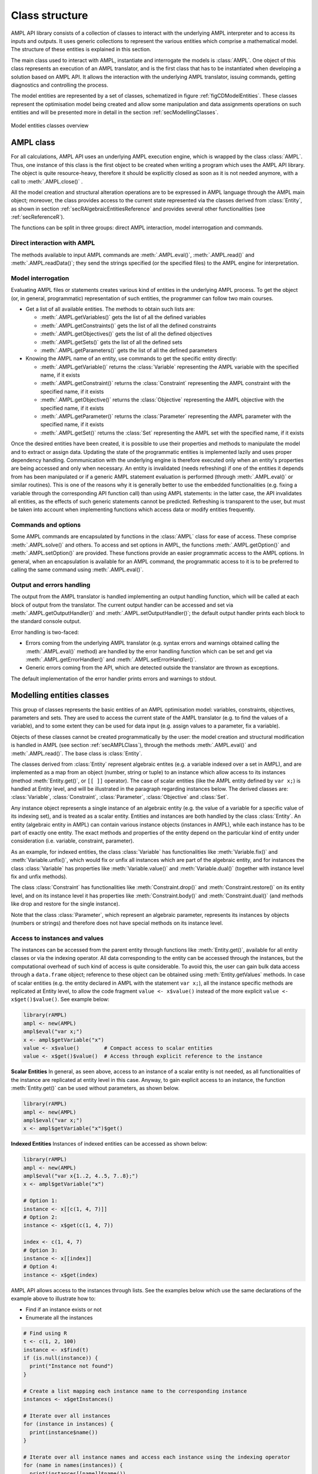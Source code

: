 .. _secClassStructure:

Class structure
===============

AMPL API library consists of a collection of classes to interact with the underlying AMPL interpreter and to access
its inputs and outputs. It uses generic collections to represent the various entities which comprise a mathematical
model. The structure of these entities is explained in this section.

The main class used to interact with AMPL, instantiate and interrogate the models is :class:`AMPL`.
One object of this class represents an execution of an AMPL translator, and is the first class that has to be instantiated when
developing a solution based on AMPL API. It allows the interaction with the underlying AMPL translator, issuing commands,
getting diagnostics and controlling the process.

The model entities are represented by a set of classes, schematized in figure :ref:`figCDModelEntities`. These classes
represent the optimisation model being created and allow some manipulation and data assignments operations on such entities
and will be presented more in detail in the section :ref:`secModellingClasses`.

.. _figCDModelEntities:

.. figure:: images/ClassDiagramModelEntitiesNew.*
   :align: center
   :width: 836 px
   :height: 480 px
   :alt: Model entities class diagram
   :figClass: align-center

   Model entities classes overview


.. _secAMPLClass:

AMPL class
----------

For all calculations, AMPL API uses an underlying AMPL execution engine, which is wrapped by the class :class:`AMPL`.
Thus, one instance of this class is the first object to be created when writing a program which uses the AMPL API
library. The object is quite resource-heavy, therefore it should be explicitly closed as soon as it is not needed anymore,
with a call to :meth:`.AMPL.close()`
.

All the model creation and structural alteration operations are to be expressed in AMPL language through the
AMPL main object; moreover, the class provides access to the current state represented via the classes derived
from :class:`Entity`, as shown in section :ref:`secRAlgebraicEntitiesReference` and provides several other functionalities
(see :ref:`secReferenceR`).

The functions can be split in three groups: direct AMPL interaction, model interrogation and commands.

Direct interaction with AMPL
~~~~~~~~~~~~~~~~~~~~~~~~~~~~

The methods available to input AMPL commands are :meth:`.AMPL.eval()`, :meth:`.AMPL.read()` and :meth:`.AMPL.readData()`;
they send the strings specified (or the specified files) to the AMPL engine for interpretation.


Model interrogation
~~~~~~~~~~~~~~~~~~~

Evaluating AMPL files or statements creates various kind of entities in the underlying AMPL process.
To get the object (or, in general, programmatic) representation of such entities, the programmer can follow two main courses.

* Get a list of all available entities. The methods to obtain such lists are:

  * :meth:`.AMPL.getVariables()` gets the list of all the defined variables
  * :meth:`.AMPL.getConstraints()` gets the list of all the defined constraints
  * :meth:`.AMPL.getObjectives()` gets the list of all the defined objectives
  * :meth:`.AMPL.getSets()` gets the list of all the defined sets
  * :meth:`.AMPL.getParameters()` gets the list of all the defined parameters

* Knowing the AMPL name of an entity, use commands to get the specific entity directly:

  * :meth:`.AMPL.getVariable()` returns the :class:`Variable` representing the AMPL variable with the specified name, if it exists
  * :meth:`.AMPL.getConstraint()` returns the :class:`Constraint` representing the AMPL constraint with the specified name, if it exists
  * :meth:`.AMPL.getObjective()` returns the :class:`Objective` representing the AMPL objective with the specified name, if it exists
  * :meth:`.AMPL.getParameter()` returns the :class:`Parameter` representing the AMPL parameter with the specified name, if it exists
  * :meth:`.AMPL.getSet()` returns the :class:`Set` representing the AMPL set with the specified name, if it exists


Once the desired entities have been created, it is possible to use their properties and methods to manipulate the model
and to extract or assign data. Updating the state of the programmatic entities is implemented lazily and uses proper
dependency handling. Communication with the underlying engine is therefore executed only when an entity's properties
are being accessed and only when necessary.
An entity is invalidated (needs refreshing) if one of the entities it depends from has been manipulated or if a generic
AMPL statement evaluation is performed (through :meth:`.AMPL.eval()` or similar routines). This is one of the reasons
why it is generally better to use the embedded functionalities (e.g. fixing a variable through the corresponding API
function call) than using AMPL statements: in the latter case, the API invalidates all entities, as the effects of
such generic statements cannot be predicted.
Refreshing is transparent to the user, but must be taken into account when implementing functions
which access data or modify entities frequently.


Commands and options
~~~~~~~~~~~~~~~~~~~~

Some AMPL commands are encapsulated by functions in the :class:`AMPL` class for ease of access.
These comprise :meth:`.AMPL.solve()` and others.
To access and set options in AMPL, the functions :meth:`.AMPL.getOption()` and :meth:`.AMPL.setOption()` are provided.
These functions provide an easier programmatic access to the AMPL options.
In general, when an encapsulation is available for an AMPL command, the programmatic access to it is to be preferred to calling the same command using
:meth:`.AMPL.eval()`.


Output and errors handling
~~~~~~~~~~~~~~~~~~~~~~~~~~

The output from the AMPL translator is handled implementing an output handling function,
which will be called at each block of output from the translator. The current output handler
can be accessed and set via :meth:`.AMPL.getOutputHandler()` and :meth:`.AMPL.setOutputHandler()`;
the default output handler prints each block to the standard console output.

Error handling is two-faced:

* Errors coming from the underlying AMPL translator (e.g. syntax errors and warnings obtained calling the :meth:`.AMPL.eval()` method)
  are handled by the error handling function which can be set and get via :meth:`.AMPL.getErrorHandler()`
  and :meth:`.AMPL.setErrorHandler()`.
* Generic errors coming from the API, which are detected outside the translator are thrown as exceptions.

The default implementation of the error handler prints errors and warnings to stdout.



.. _secModellingClasses:

Modelling entities classes
--------------------------

This group of classes represents the basic entities of an AMPL optimisation
model: variables, constraints, objectives, parameters and sets.
They are used to access the current state of the AMPL translator
(e.g. to find the values of a variable), and to some extent they can be
used for data input (e.g. assign values to a parameter, fix a variable).

Objects of these classes cannot be created programmatically by the user: the model creation and structural
modification is handled in AMPL (see section :ref:`secAMPLClass`), through the methods :meth:`.AMPL.eval()`
and :meth:`.AMPL.read()`. The base class is :class:`Entity`.

The classes derived from :class:`Entity` represent algebraic entites
(e.g. a variable indexed over a set in AMPL), and are implemented as a map
from an object (number, string or tuple) to an instance which allow access
to its instances (method
:meth:`Entity.get()`, or ``[[ ]]`` operator).
The case of scalar entities (like the AMPL entity defined by ``var x;``) is handled at Entity level, and will be
illustrated in the paragraph regarding instances below.
The derived classes are: :class:`Variable`, :class:`Constraint`, :class:`Parameter`,
:class:`Objective` and :class:`Set`.

Any instance object represents a single instance of an algebraic entity
(e.g.  the value of a variable for a specific value of its indexing set),
and is treated as a scalar entity.
Entities and instances are both handled by the class :class:`Entity`.
An entity (algebraic entity in AMPL)
can contain various instance objects (instances in AMPL), while each instance has to be part of exactly one
entity. The exact methods and properties of the entity depend on the particular kind of entity under consideration
(i.e. variable, constraint, parameter).

As an example, for indexed entities, the class :class:`Variable` has functionalities like :meth:`Variable.fix()` and :meth:`Variable.unfix()`,
which would fix or unfix all instances which are part of the algebraic entity, and for instances the
class :class:`Variable` has properties like :meth:`Variable.value()`
and :meth:`Variable.dual()` (together with instance level fix and unfix methods).

The class :class:`Constraint` has functionalities like :meth:`Constraint.drop()` and
:meth:`Constraint.restore()` on its entity level,
and on its instance level it has properties like :meth:`Constraint.body()` and
:meth:`Constraint.dual()`
(and methods like drop and restore for the single instance).

Note that the class :class:`Parameter`, which represent an algebraic parameter, represents
its instances by objects (numbers or strings) and therefore does not have special methods
on its instance level.


.. _secAccessInstancesAndValues:

Access to instances and values
~~~~~~~~~~~~~~~~~~~~~~~~~~~~~~

The instances can be accessed from the parent entity through functions like :meth:`Entity.get()`, available for
all entity classes or via the indexing operator.
All data corresponding to the entity can be accessed through the instances, but the computational overhead of such kind of
access is quite considerable. To avoid this, the user can gain bulk data access through a ``data.frame`` object;
reference to these object can be obtained using :meth:`Entity.getValues` methods.
In case of scalar entities (e.g. the entity declared in AMPL with the statement ``var x;``), all the instance specific methods are
replicated at Entity level, to allow the code fragment ``value <- x$value()`` instead of the more explicit ``value <- x$get()$value()``.
See example below:


.. code-block:: R

   library(rAMPL)
   ampl <- new(AMPL)
   ampl$eval("var x;")
   x <- ampl$getVariable("x")
   value <- x$value()        # Compact access to scalar entities
   value <- x$get()$value()  # Access through explicit reference to the instance


**Scalar Entities** In general, as seen above, access to an instance of a scalar entity is not needed, as all functionalities of the instance are replicated at entity level in this case. Anyway,
to gain explicit access to an instance, the function :meth:`Entity.get()` can be used without parameters, as shown below.

.. code-block:: R

   library(rAMPL)
   ampl <- new(AMPL)
   ampl$eval("var x;")
   x <- ampl$getVariable("x")$get()

**Indexed Entities** Instances of indexed entities can be accessed as shown below:

.. code-block:: R

   library(rAMPL)
   ampl <- new(AMPL)
   ampl$eval("var x{1..2, 4..5, 7..8};")
   x <- ampl$getVariable("x")

   # Option 1:
   instance <- x[[c(1, 4, 7)]]
   # Option 2:
   instance <- x$get(c(1, 4, 7))

   index <- c(1, 4, 7)
   # Option 3:
   instance <- x[[index]]
   # Option 4:
   instance <- x$get(index)


AMPL API allows access to the instances through lists. See the examples below which use
the same declarations of the example above to illustrate how to:

* Find if an instance exists or not
* Enumerate all the instances

.. code-block:: R

  # Find using R
  t <- c(1, 2, 100)
  instance <- x$find(t)
  if (is.null(instance)) {
    print("Instance not found")
  }

  # Create a list mapping each instance name to the corresponding instance
  instances <- x$getInstances()

  # Iterate over all instances
  for (instance in instances) {
    print(instance$name())
  }

  # Iterate over all instance names and access each instance using the indexing operator
  for (name in names(instances)) {
    print(instances[[name]]$name())
  }


The currently defined entities are obtained from the various get methods of the :class:`AMPL` object
(see section :ref:`secAMPLClass`). Once a reference to an entity is created, the entity is automatically kept up-to-date
with the corresponding entity in the AMPL interpreter. That is, if a reference to a newly created AMPL variable
is obtained by means of :meth:`.AMPL.getVariable()`, and the model the variable is part of is then solved
by means of :meth:`.AMPL.solve()`, the values of the instances of the variable will automatically be updated.
The following code snippet should demonstrate the concept.

.. code-block:: R

   ampl$eval("var x;")
   ampl$eval("maximize z: x;")
   ampl$eval("subject to c: x<=10;")
   x <- ampl$getVariable("x")

   # At this point x$value() evaluates to 0
   print(x$value())  # prints 0

   ampl$solve()

   # At this point x$value() evaluates to 10
   print(x$value())  # prints 10


Relation between entities and data
----------------------------------

The entities and instances in AMPL store data (numbers or strings) and can be indexed, hence the instances available depend
on the values in the indexing set(s).  The order in which these indexing sets is handled in the AMPL entities is
not always consistent with the ordering in which the data for such sets is defined, so it is often desirable, even when interested
in only data (decoupled from the AMPL entities) to keep track of the indexing values which corresponds to each value.

Moreover, when dealing with AMPL entities (like :class:`Variable`), consistency is guaranteed for every instance.
This means that, if a reference to an instance is kept and in the underlying AMPL interpreter the value of the instance
is changed, the value read from the instance object will be always consistent with the AMPL value and, if an instance is
deleted in AMPL, an exception will be thrown when accessing it. This has the obvious benefit of allowing the user to rely
on the values of the instances, but has a price in terms of computational overhead. For example, accessing in this way the value
of 1000 instances:

.. code-block:: R

  library(rAMPL)
  ampl <- new(AMPL)
  ampl$eval("set A := 1..1000; param c{i in A} default 0; var x{i in 1..1000} := c[i];")

  # Enumerate through all the instances of c and set their values
  c <- ampl$getParameter("c")
  for (i in 1:c$numInstances()) {
    c[[i]] <- i*1.1
  }

  # Enumerate through all the instances and print their values
  x <- ampl$getVariable("x")
  for (xi in x$getInstances()) {
    cat(xi$value(), "\n")
  }


will check at each access if the referenced instance is valid or not, resulting in a computational overhead.

To ease data communication and handling, R ``data.frame`` objects can be used to:

* Define data for multiple parameters in one single call to the underlying interpterer
* Decouple data and entities, reducing the computational overhead

R ``data.frame`` objects should therefore be used in these circumnstances, together with the methods
:meth:`.AMPL.setData()` and :meth:`Entity.getValues()`.

.. code-block:: R

  library(rAMPL)
  # Create a new data.frame with one indexing column (A) and another column (c)
  df <- data.frame(A=1:1000, c=1:1000*1.1)

  # Or, alternatively (much slower):
  df <- data.frame(A=c(), c=c())
  for (i in 1:1000) {
    df <- rbind(df, c(i, i*1.1))
  }

  ampl <- new(AMPL)
  ampl$eval("set A; param c{i in A} default 0; var x{i in A} := c[i];")

  # Assign data to the set A and the parameter c in one line
  ampl$setData(df, 1, "A")

  x <- ampl$getVariable("x")
  # From the following line onwards, df is uncoupled from the modelling system
  df <- x$getValues()

  # Prints the data.frame
  print(df)

.. _secAccessToScalars:

Access to scalar values
~~~~~~~~~~~~~~~~~~~~~~~

Simplified access to scalar values, like the value of a scalar variable or parameter or, in general, any
AMPL expression that can be evaluated to a single string or number, is possible using the convenience method :meth:`.AMPL.getValue()`.
This method will fail if called on an AMPL expression which does not evaluate to a single value. See below for an example:


.. code-block:: R

  library(rAMPL)
  ampl <- new(AMPL)
  ampl$eval("var x{i in 1..3} := i;")
  ampl$eval("param p symbolic := 'test';")
  ampl$eval("param pp := 4;")
  # x2 will have the value 2
  print(ampl$getValue("x[2]"))
  # p will have the value "test"
  print(ampl$getValue("p"))
  # pp will have the value 4
  print(ampl$getValue("pp"))


.. _secVariableSuffixesNotes:

Note on variables suffixes
--------------------------

For AMPL versions prior to 20150516, there was a glitch with
v.lb, v.ub, v.lslack, v.uslack, and v.slack where v is a variable
instantiated without need of presolve and after one or more
other variables have been instantiated.  Example:

.. code-block:: ampl

    var x <= 0;
    var y <= 0;
    display y.lb;
    display x.ub;
    # x.ub was wrong (with separate display commands)
    # but all went well with "display y.lb, x.ub;"
